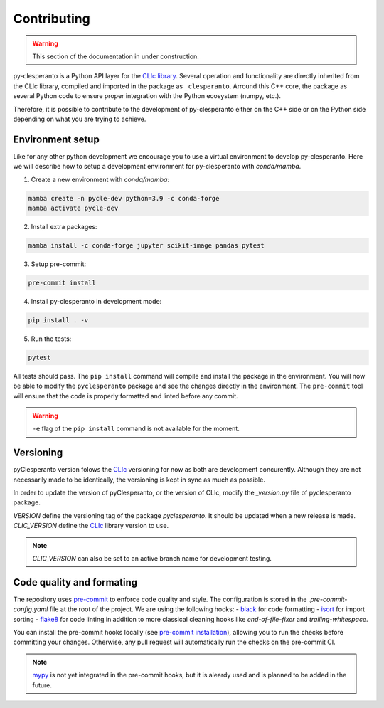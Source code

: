 Contributing
############

.. warning::

    This section of the documentation in under construction.


py-clesperanto is a Python API layer for the `CLIc library <https://github.com/clEsperanto/CLIc>`__.
Several operation and functionality are directly inherited from the CLIc library, compiled and imported in the package as ``_clesperanto``.
Arround this C++ core, the package as several Python code to ensure proper integration with the Python ecosystem (numpy, etc.).

Therefore, it is possible to contribute to the development of py-clesperanto either on the C++ side or on the Python side depending on what you are trying to achieve.

Environment setup
------------------

Like for any other python development we encourage you to use a virtual environment to develop py-clesperanto.
Here we will describe how to setup a development environment for py-clesperanto with `conda/mamba`.

1. Create a new environment with `conda/mamba`:

.. code-block:: bash

    mamba create -n pycle-dev python=3.9 -c conda-forge
    mamba activate pycle-dev

2. Install extra packages:

.. code-block:: bash

    mamba install -c conda-forge jupyter scikit-image pandas pytest

3. Setup pre-commit:

.. code-block:: bash

    pre-commit install

4. Install py-clesperanto in development mode:

.. code-block:: bash

    pip install . -v

5. Run the tests:

.. code-block:: bash

    pytest

All tests should pass.
The ``pip install`` command will compile and install the package in the environment.
You will now be able to modify the ``pyclesperanto`` package and see the changes directly in the environment.
The ``pre-commit`` tool will ensure that the code is properly formatted and linted before any commit.

.. warning::

    ``-e`` flag of the ``pip install`` command is not available for the moment.


Versioning
----------

pyClesperanto version folows the `CLIc <https://github.com/clEsperanto/CLIc>`__ versioning for now as both are development concurently.
Although they are not necessarily made to be identically, the versioning is kept in sync as much as possible.

In order to update the version of pyClesperanto, or the version of CLIc, modify the `_version.py` file of pyclesperanto package.

`VERSION` define the versioning tag of the package `pyclesperanto`. It should be updated when a new release is made.
`CLIC_VERSION` define the `CLIc <https://github.com/clEsperanto/CLIc>`__ library version to use.

.. note::

    `CLIC_VERSION` can also be set to an active branch name for development testing.


Code quality and formating
--------------------------

The repository uses `pre-commit <https://pre-commit.com/>`__ to enforce code quality and style.
The configuration is stored in the `.pre-commit-config.yaml` file at the root of the project.
We are using the following hooks:
- `black <https://github.com/psf/black>`__ for code formatting
- `isort <https://pycqa.github.io/isort/>`__ for import sorting
- `flake8 <https://flake8.pycqa.org/en/latest/>`__ for code linting
in addition to more classical cleaning hooks like `end-of-file-fixer` and `trailing-whitespace`.

You can install the pre-commit hooks locally (see `pre-commit installation <https://pre-commit.com/>`__), allowing you to run the checks before committing your changes.
Otherwise, any pull request will automatically run the checks on the pre-commit CI.

.. note::

    `mypy <https://mypy.readthedocs.io/en/stable/>`__ is not yet integrated in the pre-commit hooks, but it is aleardy used and is planned to be added in the future.
